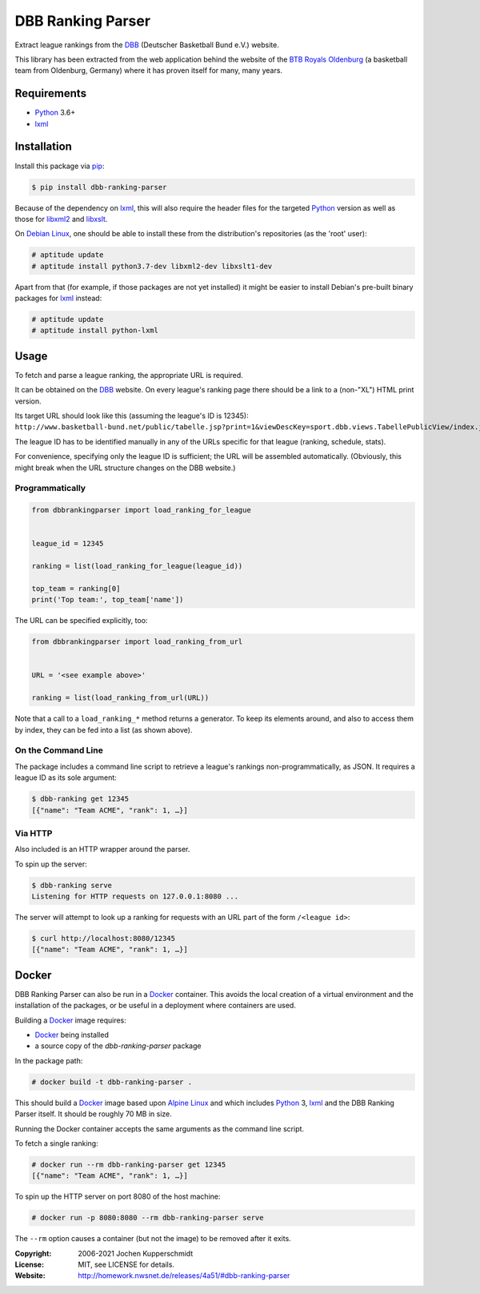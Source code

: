 DBB Ranking Parser
==================

Extract league rankings from the DBB_ (Deutscher Basketball Bund e.V.)
website.

This library has been extracted from the web application behind the
website of the `BTB Royals Oldenburg`_ (a basketball team from
Oldenburg, Germany) where it has proven itself for many, many years.


Requirements
------------

- Python_ 3.6+
- lxml_


Installation
------------

Install this package via pip_:

.. code:: sh

    $ pip install dbb-ranking-parser

Because of the dependency on lxml_, this will also require the header
files for the targeted Python_ version as well as those for libxml2_ and
libxslt_.

On `Debian Linux`_, one should be able to install these from the
distribution's repositories (as the 'root' user):

.. code:: sh

    # aptitude update
    # aptitude install python3.7-dev libxml2-dev libxslt1-dev

Apart from that (for example, if those packages are not yet installed)
it might be easier to install Debian's pre-built binary packages for
lxml_ instead:

.. code:: sh

    # aptitude update
    # aptitude install python-lxml


Usage
-----

To fetch and parse a league ranking, the appropriate URL is required.

It can be obtained on the DBB_ website. On every league's ranking page
there should be a link to a (non-"XL") HTML print version.

Its target URL should look like this (assuming the league's ID is
12345):
``http://www.basketball-bund.net/public/tabelle.jsp?print=1&viewDescKey=sport.dbb.views.TabellePublicView/index.jsp_&liga_id=12345``

The league ID has to be identified manually in any of the URLs specific
for that league (ranking, schedule, stats).

For convenience, specifying only the league ID is sufficient; the URL
will be assembled automatically. (Obviously, this might break when the
URL structure changes on the DBB website.)


Programmatically
~~~~~~~~~~~~~~~~

.. code:: python

    from dbbrankingparser import load_ranking_for_league


    league_id = 12345

    ranking = list(load_ranking_for_league(league_id))

    top_team = ranking[0]
    print('Top team:', top_team['name'])

The URL can be specified explicitly, too:

.. code:: python

    from dbbrankingparser import load_ranking_from_url


    URL = '<see example above>'

    ranking = list(load_ranking_from_url(URL))

Note that a call to a ``load_ranking_*`` method returns a generator. To
keep its elements around, and also to access them by index, they can be
fed into a list (as shown above).


On the Command Line
~~~~~~~~~~~~~~~~~~~

The package includes a command line script to retrieve a league's
rankings non-programmatically, as JSON. It requires a league ID as its
sole argument:

.. code:: sh

    $ dbb-ranking get 12345
    [{"name": "Team ACME", "rank": 1, …}]


Via HTTP
~~~~~~~~

Also included is an HTTP wrapper around the parser.

To spin up the server:

.. code:: sh

    $ dbb-ranking serve
    Listening for HTTP requests on 127.0.0.1:8080 ...

The server will attempt to look up a ranking for requests with an URL
part of the form ``/<league id>``:

.. code:: sh

    $ curl http://localhost:8080/12345
    [{"name": "Team ACME", "rank": 1, …}]


Docker
------

DBB Ranking Parser can also be run in a Docker_ container. This avoids
the local creation of a virtual environment and the installation of the
packages, or be useful in a deployment where containers are used.

Building a Docker_ image requires:

- Docker_ being installed
- a source copy of the `dbb-ranking-parser` package

In the package path:

.. code:: sh

    # docker build -t dbb-ranking-parser .

This should build a Docker_ image based upon `Alpine Linux`_ and which
includes Python_ 3, lxml_ and the DBB Ranking Parser itself. It should
be roughly 70 MB in size.

Running the Docker container accepts the same arguments as the command
line script.

To fetch a single ranking:

.. code:: sh

    # docker run --rm dbb-ranking-parser get 12345
    [{"name": "Team ACME", "rank": 1, …}]

To spin up the HTTP server on port 8080 of the host machine:

.. code:: sh

    # docker run -p 8080:8080 --rm dbb-ranking-parser serve

The ``--rm`` option causes a container (but not the image) to be removed
after it exits.


.. _DBB:                  https://www.basketball-bund.net/
.. _BTB Royals Oldenburg: http://www.btbroyals.de/
.. _Python:               https://www.python.org/
.. _pip:                  http://www.pip-installer.org/
.. _lxml:                 https://lxml.de/
.. _libxml2:              http://xmlsoft.org/XSLT/
.. _libxslt:              http://xmlsoft.org/XSLT/
.. _Debian Linux:         https://www.debian.org/
.. _Docker:               https://www.docker.com/
.. _Alpine Linux:         https://alpinelinux.org/


:Copyright: 2006-2021 Jochen Kupperschmidt
:License: MIT, see LICENSE for details.
:Website: http://homework.nwsnet.de/releases/4a51/#dbb-ranking-parser

